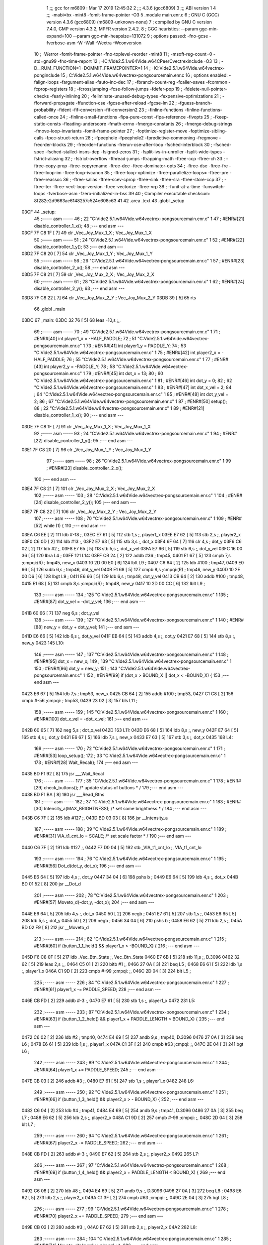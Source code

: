                               1 ;;; gcc for m6809 : Mar 17 2019 12:45:32
                              2 ;;; 4.3.6 (gcc6809)
                              3 ;;; ABI version 1
                              4 ;;; -mabi=bx -mint8 -fomit-frame-pointer -O3
                              5 	.module	main.enr.c
                              6 ; GNU C (GCC) version 4.3.6 (gcc6809) (m6809-unknown-none)
                              7 ;	compiled by GNU C version 7.4.0, GMP version 4.3.2, MPFR version 2.4.2.
                              8 ; GGC heuristics: --param ggc-min-expand=100 --param ggc-min-heapsize=131072
                              9 ; options passed:  -fno-gcse -fverbose-asm -W -Wall -Wextra -Wconversion
                             10 ; -Werror -fomit-frame-pointer -fno-toplevel-reorder -mint8
                             11 ; -msoft-reg-count=0 -std=gnu99 -fno-time-report
                             12 ; -IC:\Vide2.5.1.w64\Vide.w64\C\PeerC\vectrex\include -O3
                             13 ; -D__RUM_FUNCTION=1 -DOMMIT_FRAMEPOINTER=1
                             14 ; -IC:\Vide2.5.1.w64\Vide.w64\vectrex-pong\include
                             15 ; C:\Vide2.5.1.w64\Vide.w64\vectrex-pong\source\main.enr.c
                             16 ; options enabled:  -falign-loops -fargument-alias -fauto-inc-dec
                             17 ; -fbranch-count-reg -fcaller-saves -fcommon -fcprop-registers
                             18 ; -fcrossjumping -fcse-follow-jumps -fdefer-pop
                             19 ; -fdelete-null-pointer-checks -fearly-inlining
                             20 ; -feliminate-unused-debug-types -fexpensive-optimizations
                             21 ; -fforward-propagate -ffunction-cse -fgcse-after-reload -fgcse-lm
                             22 ; -fguess-branch-probability -fident -fif-conversion -fif-conversion2
                             23 ; -finline-functions -finline-functions-called-once
                             24 ; -finline-small-functions -fipa-pure-const -fipa-reference -fivopts
                             25 ; -fkeep-static-consts -fleading-underscore -fmath-errno -fmerge-constants
                             26 ; -fmerge-debug-strings -fmove-loop-invariants -fomit-frame-pointer
                             27 ; -foptimize-register-move -foptimize-sibling-calls -fpcc-struct-return
                             28 ; -fpeephole -fpeephole2 -fpredictive-commoning -fregmove -freorder-blocks
                             29 ; -freorder-functions -frerun-cse-after-loop -fsched-interblock
                             30 ; -fsched-spec -fsched-stalled-insns-dep -fsigned-zeros
                             31 ; -fsplit-ivs-in-unroller -fsplit-wide-types -fstrict-aliasing
                             32 ; -fstrict-overflow -fthread-jumps -ftrapping-math -ftree-ccp -ftree-ch
                             33 ; -ftree-copy-prop -ftree-copyrename -ftree-dce -ftree-dominator-opts
                             34 ; -ftree-dse -ftree-fre -ftree-loop-im -ftree-loop-ivcanon
                             35 ; -ftree-loop-optimize -ftree-parallelize-loops= -ftree-pre -ftree-reassoc
                             36 ; -ftree-salias -ftree-scev-cprop -ftree-sink -ftree-sra -ftree-store-ccp
                             37 ; -ftree-ter -ftree-vect-loop-version -ftree-vectorize -ftree-vrp
                             38 ; -funit-at-a-time -funswitch-loops -fverbose-asm -fzero-initialized-in-bss
                             39 
                             40 ; Compiler executable checksum: 8f282e2d9663ae6148257c524e608c63
                             41 
                             42 	.area	.text
                             43 	.globl	_setup
   03CF                      44 _setup:
                             45 ;----- asm -----
                             46 ; 22 "C:\Vide2.5.1.w64\Vide.w64\vectrex-pong\source\main.enr.c" 1
                             47 	; #ENR#[21]  disable_controller_1_x();
                             48 ;--- end asm ---
   03CF 7F C8 1F      [ 7]   49 	clr	_Vec_Joy_Mux_1_X	; Vec_Joy_Mux_1_X
                             50 ;----- asm -----
                             51 ; 24 "C:\Vide2.5.1.w64\Vide.w64\vectrex-pong\source\main.enr.c" 1
                             52 	; #ENR#[22]  disable_controller_1_y();
                             53 ;--- end asm ---
   03D2 7F C8 20      [ 7]   54 	clr	_Vec_Joy_Mux_1_Y	; Vec_Joy_Mux_1_Y
                             55 ;----- asm -----
                             56 ; 26 "C:\Vide2.5.1.w64\Vide.w64\vectrex-pong\source\main.enr.c" 1
                             57 	; #ENR#[23]  disable_controller_2_x();
                             58 ;--- end asm ---
   03D5 7F C8 21      [ 7]   59 	clr	_Vec_Joy_Mux_2_X	; Vec_Joy_Mux_2_X
                             60 ;----- asm -----
                             61 ; 28 "C:\Vide2.5.1.w64\Vide.w64\vectrex-pong\source\main.enr.c" 1
                             62 	; #ENR#[24]  disable_controller_2_y();
                             63 ;--- end asm ---
   03D8 7F C8 22      [ 7]   64 	clr	_Vec_Joy_Mux_2_Y	; Vec_Joy_Mux_2_Y
   03DB 39            [ 5]   65 	rts
                             66 	.globl	_main
   03DC                      67 _main:
   03DC 32 76         [ 5]   68 	leas	-10,s	;,,
                             69 ;----- asm -----
                             70 ; 49 "C:\Vide2.5.1.w64\Vide.w64\vectrex-pong\source\main.enr.c" 1
                             71 	; #ENR#[40]  int player1_x = -HALF_PADDLE;
                             72 ; 51 "C:\Vide2.5.1.w64\Vide.w64\vectrex-pong\source\main.enr.c" 1
                             73 	; #ENR#[41]  int player1_y = PADDLE_Y;
                             74 ; 53 "C:\Vide2.5.1.w64\Vide.w64\vectrex-pong\source\main.enr.c" 1
                             75 	; #ENR#[42]  int player2_x = -HALF_PADDLE;
                             76 ; 55 "C:\Vide2.5.1.w64\Vide.w64\vectrex-pong\source\main.enr.c" 1
                             77 	; #ENR#[43]  int player2_y = -PADDLE_Y;
                             78 ; 58 "C:\Vide2.5.1.w64\Vide.w64\vectrex-pong\source\main.enr.c" 1
                             79 	; #ENR#[45]  int dot_x = 13;
                             80 ; 60 "C:\Vide2.5.1.w64\Vide.w64\vectrex-pong\source\main.enr.c" 1
                             81 	; #ENR#[46]  int dot_y = 0;
                             82 ; 62 "C:\Vide2.5.1.w64\Vide.w64\vectrex-pong\source\main.enr.c" 1
                             83 	; #ENR#[47]  int dot_x_vel = 2;
                             84 ; 64 "C:\Vide2.5.1.w64\Vide.w64\vectrex-pong\source\main.enr.c" 1
                             85 	; #ENR#[48]  int dot_y_vel = 2;
                             86 ; 67 "C:\Vide2.5.1.w64\Vide.w64\vectrex-pong\source\main.enr.c" 1
                             87 	; #ENR#[50]  setup();
                             88 ; 22 "C:\Vide2.5.1.w64\Vide.w64\vectrex-pong\source\main.enr.c" 1
                             89 	; #ENR#[21]  disable_controller_1_x();
                             90 ;--- end asm ---
   03DE 7F C8 1F      [ 7]   91 	clr	_Vec_Joy_Mux_1_X	; Vec_Joy_Mux_1_X
                             92 ;----- asm -----
                             93 ; 24 "C:\Vide2.5.1.w64\Vide.w64\vectrex-pong\source\main.enr.c" 1
                             94 	; #ENR#[22]  disable_controller_1_y();
                             95 ;--- end asm ---
   03E1 7F C8 20      [ 7]   96 	clr	_Vec_Joy_Mux_1_Y	; Vec_Joy_Mux_1_Y
                             97 ;----- asm -----
                             98 ; 26 "C:\Vide2.5.1.w64\Vide.w64\vectrex-pong\source\main.enr.c" 1
                             99 	; #ENR#[23]  disable_controller_2_x();
                            100 ;--- end asm ---
   03E4 7F C8 21      [ 7]  101 	clr	_Vec_Joy_Mux_2_X	; Vec_Joy_Mux_2_X
                            102 ;----- asm -----
                            103 ; 28 "C:\Vide2.5.1.w64\Vide.w64\vectrex-pong\source\main.enr.c" 1
                            104 	; #ENR#[24]  disable_controller_2_y();
                            105 ;--- end asm ---
   03E7 7F C8 22      [ 7]  106 	clr	_Vec_Joy_Mux_2_Y	; Vec_Joy_Mux_2_Y
                            107 ;----- asm -----
                            108 ; 70 "C:\Vide2.5.1.w64\Vide.w64\vectrex-pong\source\main.enr.c" 1
                            109 	; #ENR#[52]  while (1) {
                            110 ;--- end asm ---
   03EA C6 EE         [ 2]  111 	ldb	#-18	;,
   03EC E7 61         [ 5]  112 	stb	1,s	;, player1_x
   03EE E7 62         [ 5]  113 	stb	2,s	;, player2_x
   03F0 C6 0D         [ 2]  114 	ldb	#13	;,
   03F2 E7 63         [ 5]  115 	stb	3,s	;, dot_x
   03F4 6F 64         [ 7]  116 	clr	4,s	; dot_y
   03F6 C6 02         [ 2]  117 	ldb	#2	;,
   03F8 E7 65         [ 5]  118 	stb	5,s	;, dot_x_vel
   03FA E7 66         [ 5]  119 	stb	6,s	;, dot_y_vel
   03FC 16 00 36      [ 5]  120 	lbra	L4	;
   03FF                     121 L14:
   03FF CB 24         [ 2]  122 	addb	#36	; tmp45,
   0401 E1 67         [ 5]  123 	cmpb	7,s	;cmpqi:(R)	; tmp45, new_x
   0403 10 2D 00 E0   [ 6]  124 	lblt	L9	;
   0407 C6 64         [ 2]  125 	ldb	#100	; tmp47,
   0409 E0 66         [ 5]  126 	subb	6,s	; tmp46, dot_y_vel
   040B E1 68         [ 5]  127 	cmpb	8,s	;cmpqi:(R)	; tmp46, new_y
   040D 10 2E 00 D6   [ 6]  128 	lbgt	L9	;
   0411 E6 66         [ 5]  129 	ldb	6,s	; tmp48, dot_y_vel
   0413 CB 64         [ 2]  130 	addb	#100	; tmp48,
   0415 E1 68         [ 5]  131 	cmpb	8,s	;cmpqi:(R)	; tmp48, new_y
   0417 10 2D 00 CC   [ 6]  132 	lblt	L9	;
                            133 ;----- asm -----
                            134 ; 125 "C:\Vide2.5.1.w64\Vide.w64\vectrex-pong\source\main.enr.c" 1
                            135 	; #ENR#[87]      dot_y_vel = -dot_y_vel;
                            136 ;--- end asm ---
   041B 60 66         [ 7]  137 	neg	6,s	; dot_y_vel
                            138 ;----- asm -----
                            139 ; 127 "C:\Vide2.5.1.w64\Vide.w64\vectrex-pong\source\main.enr.c" 1
                            140 	; #ENR#[88]      new_y = dot_y + dot_y_vel;
                            141 ;--- end asm ---
   041D E6 66         [ 5]  142 	ldb	6,s	;, dot_y_vel
   041F EB 64         [ 5]  143 	addb	4,s	;, dot_y
   0421 E7 68         [ 5]  144 	stb	8,s	;, new_y
   0423                     145 L10:
                            146 ;----- asm -----
                            147 ; 137 "C:\Vide2.5.1.w64\Vide.w64\vectrex-pong\source\main.enr.c" 1
                            148 	; #ENR#[95]    dot_x = new_x;
                            149 ; 139 "C:\Vide2.5.1.w64\Vide.w64\vectrex-pong\source\main.enr.c" 1
                            150 	; #ENR#[96]    dot_y = new_y;
                            151 ; 143 "C:\Vide2.5.1.w64\Vide.w64\vectrex-pong\source\main.enr.c" 1
                            152 	; #ENR#[99]    if (dot_x > BOUND_X || dot_x < -BOUND_X) {
                            153 ;--- end asm ---
   0423 E6 67         [ 5]  154 	ldb	7,s	; tmp53, new_x
   0425 CB 64         [ 2]  155 	addb	#100	; tmp53,
   0427 C1 C8         [ 2]  156 	cmpb	#-56	;cmpqi:	; tmp53,
   0429 23 02         [ 3]  157 	bls	L11	;
                            158 ;----- asm -----
                            159 ; 145 "C:\Vide2.5.1.w64\Vide.w64\vectrex-pong\source\main.enr.c" 1
                            160 	; #ENR#[100]      dot_x_vel = -dot_x_vel;
                            161 ;--- end asm ---
   042B 60 65         [ 7]  162 	neg	5,s	; dot_x_vel
   042D                     163 L11:
   042D E6 68         [ 5]  164 	ldb	8,s	;, new_y
   042F E7 64         [ 5]  165 	stb	4,s	;, dot_y
   0431 E6 67         [ 5]  166 	ldb	7,s	;, new_x
   0433 E7 63         [ 5]  167 	stb	3,s	;, dot_x
   0435                     168 L4:
                            169 ;----- asm -----
                            170 ; 72 "C:\Vide2.5.1.w64\Vide.w64\vectrex-pong\source\main.enr.c" 1
                            171 	; #ENR#[53]    loop_setup();
                            172 ; 33 "C:\Vide2.5.1.w64\Vide.w64\vectrex-pong\source\main.enr.c" 1
                            173 	; #ENR#[28]  Wait_Recal();
                            174 ;--- end asm ---
   0435 BD F1 92      [ 8]  175 	jsr	___Wait_Recal
                            176 ;----- asm -----
                            177 ; 35 "C:\Vide2.5.1.w64\Vide.w64\vectrex-pong\source\main.enr.c" 1
                            178 	; #ENR#[29]  check_buttons(); /* update status of buttons * /
                            179 ;--- end asm ---
   0438 BD F1 BA      [ 8]  180 	jsr	___Read_Btns
                            181 ;----- asm -----
                            182 ; 37 "C:\Vide2.5.1.w64\Vide.w64\vectrex-pong\source\main.enr.c" 1
                            183 	; #ENR#[30]  Intensity_a(MAX_BRIGHTNESS); /* set some brightness * /
                            184 ;--- end asm ---
   043B C6 7F         [ 2]  185 	ldb	#127	;,
   043D BD 03 03      [ 8]  186 	jsr	__Intensity_a
                            187 ;----- asm -----
                            188 ; 39 "C:\Vide2.5.1.w64\Vide.w64\vectrex-pong\source\main.enr.c" 1
                            189 	; #ENR#[31]  VIA_t1_cnt_lo = SCALE;      /* set scale factor * /
                            190 ;--- end asm ---
   0440 C6 7F         [ 2]  191 	ldb	#127	;,
   0442 F7 D0 04      [ 5]  192 	stb	_VIA_t1_cnt_lo	;, VIA_t1_cnt_lo
                            193 ;----- asm -----
                            194 ; 76 "C:\Vide2.5.1.w64\Vide.w64\vectrex-pong\source\main.enr.c" 1
                            195 	; #ENR#[56]    Dot_d(dot_y, dot_x);
                            196 ;--- end asm ---
   0445 E6 64         [ 5]  197 	ldb	4,s	;, dot_y
   0447 34 04         [ 6]  198 	pshs	b	;
   0449 E6 64         [ 5]  199 	ldb	4,s	;, dot_x
   044B BD 01 52      [ 8]  200 	jsr	__Dot_d
                            201 ;----- asm -----
                            202 ; 78 "C:\Vide2.5.1.w64\Vide.w64\vectrex-pong\source\main.enr.c" 1
                            203 	; #ENR#[57]    Moveto_d(-dot_y, -dot_x);
                            204 ;--- end asm ---
   044E E6 64         [ 5]  205 	ldb	4,s	;, dot_x
   0450 50            [ 2]  206 	negb	;
   0451 E7 61         [ 5]  207 	stb	1,s	;,
   0453 E6 65         [ 5]  208 	ldb	5,s	;, dot_y
   0455 50            [ 2]  209 	negb	;
   0456 34 04         [ 6]  210 	pshs	b	;
   0458 E6 62         [ 5]  211 	ldb	2,s	;,
   045A BD 02 F9      [ 8]  212 	jsr	__Moveto_d
                            213 ;----- asm -----
                            214 ; 82 "C:\Vide2.5.1.w64\Vide.w64\vectrex-pong\source\main.enr.c" 1
                            215 	; #ENR#[60]    if (button_1_1_held() && player1_x > -BOUND_X) {
                            216 ;--- end asm ---
   045D F6 C8 0F      [ 5]  217 	ldb	_Vec_Btn_State	;, Vec_Btn_State
   0460 E7 6B         [ 5]  218 	stb	11,s	;, D.3096
   0462 32 62         [ 5]  219 	leas	2,s	;,,
   0464 C5 01         [ 2]  220 	bitb	#1	;,
   0466 27 0A         [ 3]  221 	beq	L5	;
   0468 E6 61         [ 5]  222 	ldb	1,s	;, player1_x
   046A C1 9D         [ 2]  223 	cmpb	#-99	;cmpqi:	;,
   046C 2D 04         [ 3]  224 	blt	L5	;
                            225 ;----- asm -----
                            226 ; 84 "C:\Vide2.5.1.w64\Vide.w64\vectrex-pong\source\main.enr.c" 1
                            227 	; #ENR#[61]      player1_x -= PADDLE_SPEED;
                            228 ;--- end asm ---
   046E CB FD         [ 2]  229 	addb	#-3	;,
   0470 E7 61         [ 5]  230 	stb	1,s	;, player1_x
   0472                     231 L5:
                            232 ;----- asm -----
                            233 ; 87 "C:\Vide2.5.1.w64\Vide.w64\vectrex-pong\source\main.enr.c" 1
                            234 	; #ENR#[63]    if (button_1_2_held() && player1_x + PADDLE_LENGTH < BOUND_X) {
                            235 ;--- end asm ---
   0472 C6 02         [ 2]  236 	ldb	#2	; tmp40,
   0474 E4 69         [ 5]  237 	andb	9,s	; tmp40, D.3096
   0476 27 0A         [ 3]  238 	beq	L6	;
   0478 E6 61         [ 5]  239 	ldb	1,s	;, player1_x
   047A C1 3F         [ 2]  240 	cmpb	#63	;cmpqi:	;,
   047C 2E 04         [ 3]  241 	bgt	L6	;
                            242 ;----- asm -----
                            243 ; 89 "C:\Vide2.5.1.w64\Vide.w64\vectrex-pong\source\main.enr.c" 1
                            244 	; #ENR#[64]      player1_x += PADDLE_SPEED;
                            245 ;--- end asm ---
   047E CB 03         [ 2]  246 	addb	#3	;,
   0480 E7 61         [ 5]  247 	stb	1,s	;, player1_x
   0482                     248 L6:
                            249 ;----- asm -----
                            250 ; 92 "C:\Vide2.5.1.w64\Vide.w64\vectrex-pong\source\main.enr.c" 1
                            251 	; #ENR#[66]    if (button_1_3_held() && player2_x > - BOUND_X) {
                            252 ;--- end asm ---
   0482 C6 04         [ 2]  253 	ldb	#4	; tmp41,
   0484 E4 69         [ 5]  254 	andb	9,s	; tmp41, D.3096
   0486 27 0A         [ 3]  255 	beq	L7	;
   0488 E6 62         [ 5]  256 	ldb	2,s	;, player2_x
   048A C1 9D         [ 2]  257 	cmpb	#-99	;cmpqi:	;,
   048C 2D 04         [ 3]  258 	blt	L7	;
                            259 ;----- asm -----
                            260 ; 94 "C:\Vide2.5.1.w64\Vide.w64\vectrex-pong\source\main.enr.c" 1
                            261 	; #ENR#[67]      player2_x -= PADDLE_SPEED;
                            262 ;--- end asm ---
   048E CB FD         [ 2]  263 	addb	#-3	;,
   0490 E7 62         [ 5]  264 	stb	2,s	;, player2_x
   0492                     265 L7:
                            266 ;----- asm -----
                            267 ; 97 "C:\Vide2.5.1.w64\Vide.w64\vectrex-pong\source\main.enr.c" 1
                            268 	; #ENR#[69]    if (button_1_4_held() && player2_x + PADDLE_LENGTH < BOUND_X) {
                            269 ;--- end asm ---
   0492 C6 08         [ 2]  270 	ldb	#8	;,
   0494 E4 69         [ 5]  271 	andb	9,s	;, D.3096
   0496 27 0A         [ 3]  272 	beq	L8	;
   0498 E6 62         [ 5]  273 	ldb	2,s	;, player2_x
   049A C1 3F         [ 2]  274 	cmpb	#63	;cmpqi:	;,
   049C 2E 04         [ 3]  275 	bgt	L8	;
                            276 ;----- asm -----
                            277 ; 99 "C:\Vide2.5.1.w64\Vide.w64\vectrex-pong\source\main.enr.c" 1
                            278 	; #ENR#[70]      player2_x += PADDLE_SPEED;
                            279 ;--- end asm ---
   049E CB 03         [ 2]  280 	addb	#3	;,
   04A0 E7 62         [ 5]  281 	stb	2,s	;, player2_x
   04A2                     282 L8:
                            283 ;----- asm -----
                            284 ; 104 "C:\Vide2.5.1.w64\Vide.w64\vectrex-pong\source\main.enr.c" 1
                            285 	; #ENR#[74]    Moveto_d(player1_y, player1_x);
                            286 ;--- end asm ---
   04A2 C6 64         [ 2]  287 	ldb	#100	;,
   04A4 E7 E2         [ 6]  288 	stb	,-s	;,
   04A6 E6 62         [ 5]  289 	ldb	2,s	;, player1_x
   04A8 BD 02 F9      [ 8]  290 	jsr	__Moveto_d
                            291 ;----- asm -----
                            292 ; 106 "C:\Vide2.5.1.w64\Vide.w64\vectrex-pong\source\main.enr.c" 1
                            293 	; #ENR#[75]    Draw_Line_d(0, PADDLE_LENGTH);
                            294 ;--- end asm ---
   04AB 6F E2         [ 8]  295 	clr	,-s	;
   04AD C6 24         [ 2]  296 	ldb	#36	;,
   04AF BD 01 C3      [ 8]  297 	jsr	__Draw_Line_d
                            298 ;----- asm -----
                            299 ; 108 "C:\Vide2.5.1.w64\Vide.w64\vectrex-pong\source\main.enr.c" 1
                            300 	; #ENR#[76]    Moveto_d(-player1_y, -player1_x - PADDLE_LENGTH);
                            301 ;--- end asm ---
   04B2 C6 DC         [ 2]  302 	ldb	#-36	; tmp44,
   04B4 E0 63         [ 5]  303 	subb	3,s	; tmp44, player1_x
   04B6 E7 62         [ 5]  304 	stb	2,s	; tmp44,
   04B8 C6 9C         [ 2]  305 	ldb	#-100	;,
   04BA E7 E2         [ 6]  306 	stb	,-s	;,
   04BC E6 63         [ 5]  307 	ldb	3,s	;,
   04BE BD 02 F9      [ 8]  308 	jsr	__Moveto_d
                            309 ;----- asm -----
                            310 ; 112 "C:\Vide2.5.1.w64\Vide.w64\vectrex-pong\source\main.enr.c" 1
                            311 	; #ENR#[79]    Moveto_d(player2_y, player2_x);
                            312 ;--- end asm ---
   04C1 C6 9C         [ 2]  313 	ldb	#-100	;,
   04C3 E7 E2         [ 6]  314 	stb	,-s	;,
   04C5 E6 66         [ 5]  315 	ldb	6,s	;, player2_x
   04C7 BD 02 F9      [ 8]  316 	jsr	__Moveto_d
                            317 ;----- asm -----
                            318 ; 114 "C:\Vide2.5.1.w64\Vide.w64\vectrex-pong\source\main.enr.c" 1
                            319 	; #ENR#[80]    Draw_Line_d(0, PADDLE_LENGTH);
                            320 ;--- end asm ---
   04CA 6F E2         [ 8]  321 	clr	,-s	;
   04CC C6 24         [ 2]  322 	ldb	#36	;,
   04CE BD 01 C3      [ 8]  323 	jsr	__Draw_Line_d
                            324 ;----- asm -----
                            325 ; 117 "C:\Vide2.5.1.w64\Vide.w64\vectrex-pong\source\main.enr.c" 1
                            326 	; #ENR#[82]    int new_x = dot_x + dot_x_vel;
                            327 ;--- end asm ---
   04D1 E6 6A         [ 5]  328 	ldb	10,s	;, dot_x_vel
   04D3 EB 68         [ 5]  329 	addb	8,s	;, dot_x
   04D5 E7 6C         [ 5]  330 	stb	12,s	;, new_x
                            331 ;----- asm -----
                            332 ; 119 "C:\Vide2.5.1.w64\Vide.w64\vectrex-pong\source\main.enr.c" 1
                            333 	; #ENR#[83]    int new_y = dot_y + dot_y_vel;
                            334 ;--- end asm ---
   04D7 E6 6B         [ 5]  335 	ldb	11,s	;, dot_y_vel
   04D9 EB 69         [ 5]  336 	addb	9,s	;, dot_y
   04DB E7 6D         [ 5]  337 	stb	13,s	;, new_y
                            338 ;----- asm -----
                            339 ; 123 "C:\Vide2.5.1.w64\Vide.w64\vectrex-pong\source\main.enr.c" 1
                            340 	; #ENR#[86]    if (new_x >= player1_x && new_x <= player1_x + PADDLE_LENGTH && new_y >= player1_y - dot_y_vel && new_y <= player1_y + dot_y_vel) {
                            341 ;--- end asm ---
   04DD 32 65         [ 5]  342 	leas	5,s	;,,
   04DF E6 61         [ 5]  343 	ldb	1,s	;, player1_x
   04E1 E1 67         [ 5]  344 	cmpb	7,s	;cmpqi:	;, new_x
   04E3 10 2F FF 18   [ 6]  345 	lble	L14	;
   04E7                     346 L9:
   04E7 E6 62         [ 5]  347 	ldb	2,s	;, player2_x
   04E9 E1 67         [ 5]  348 	cmpb	7,s	;cmpqi:	;, new_x
   04EB 10 2E FF 34   [ 6]  349 	lbgt	L10	;
   04EF CB 24         [ 2]  350 	addb	#36	; tmp49,
   04F1 E1 67         [ 5]  351 	cmpb	7,s	;cmpqi:(R)	; tmp49, new_x
   04F3 10 2D FF 2C   [ 6]  352 	lblt	L10	;
   04F7 E6 66         [ 5]  353 	ldb	6,s	; tmp50, dot_y_vel
   04F9 CB 9C         [ 2]  354 	addb	#-100	; tmp50,
   04FB E1 68         [ 5]  355 	cmpb	8,s	;cmpqi:(R)	; tmp50, new_y
   04FD 10 2E FF 22   [ 6]  356 	lbgt	L10	;
   0501 C6 9C         [ 2]  357 	ldb	#-100	; tmp52,
   0503 E0 66         [ 5]  358 	subb	6,s	; tmp51, dot_y_vel
   0505 E1 68         [ 5]  359 	cmpb	8,s	;cmpqi:(R)	; tmp51, new_y
   0507 10 2D FF 18   [ 6]  360 	lblt	L10	;
                            361 ;----- asm -----
                            362 ; 130 "C:\Vide2.5.1.w64\Vide.w64\vectrex-pong\source\main.enr.c" 1
                            363 	; #ENR#[90]      dot_y_vel = -dot_y_vel;
                            364 ;--- end asm ---
   050B 60 66         [ 7]  365 	neg	6,s	; dot_y_vel
                            366 ;----- asm -----
                            367 ; 132 "C:\Vide2.5.1.w64\Vide.w64\vectrex-pong\source\main.enr.c" 1
                            368 	; #ENR#[91]      new_y = dot_y + dot_y_vel;
                            369 ;--- end asm ---
   050D E6 66         [ 5]  370 	ldb	6,s	;, dot_y_vel
   050F EB 64         [ 5]  371 	addb	4,s	;, dot_y
   0511 E7 68         [ 5]  372 	stb	8,s	;, new_y
   0513 16 FF 0D      [ 5]  373 	lbra	L10	;
ASxxxx Assembler V05.00  (Motorola 6809), page 1.
Hexidecimal [16-Bits]

Symbol Table

    .__.$$$.       =   2710 L   |     .__.ABS.       =   0000 G
    .__.CPU.       =   0000 L   |     .__.H$L.       =   0001 L
  2 A$main$101         0015 GR  |   2 A$main$106         0018 GR
  2 A$main$111         001B GR  |   2 A$main$112         001D GR
  2 A$main$113         001F GR  |   2 A$main$114         0021 GR
  2 A$main$115         0023 GR  |   2 A$main$116         0025 GR
  2 A$main$117         0027 GR  |   2 A$main$118         0029 GR
  2 A$main$119         002B GR  |   2 A$main$120         002D GR
  2 A$main$122         0030 GR  |   2 A$main$123         0032 GR
  2 A$main$124         0034 GR  |   2 A$main$125         0038 GR
  2 A$main$126         003A GR  |   2 A$main$127         003C GR
  2 A$main$128         003E GR  |   2 A$main$129         0042 GR
  2 A$main$130         0044 GR  |   2 A$main$131         0046 GR
  2 A$main$132         0048 GR  |   2 A$main$137         004C GR
  2 A$main$142         004E GR  |   2 A$main$143         0050 GR
  2 A$main$144         0052 GR  |   2 A$main$154         0054 GR
  2 A$main$155         0056 GR  |   2 A$main$156         0058 GR
  2 A$main$157         005A GR  |   2 A$main$162         005C GR
  2 A$main$164         005E GR  |   2 A$main$165         0060 GR
  2 A$main$166         0062 GR  |   2 A$main$167         0064 GR
  2 A$main$175         0066 GR  |   2 A$main$180         0069 GR
  2 A$main$185         006C GR  |   2 A$main$186         006E GR
  2 A$main$191         0071 GR  |   2 A$main$192         0073 GR
  2 A$main$197         0076 GR  |   2 A$main$198         0078 GR
  2 A$main$199         007A GR  |   2 A$main$200         007C GR
  2 A$main$205         007F GR  |   2 A$main$206         0081 GR
  2 A$main$207         0082 GR  |   2 A$main$208         0084 GR
  2 A$main$209         0086 GR  |   2 A$main$210         0087 GR
  2 A$main$211         0089 GR  |   2 A$main$212         008B GR
  2 A$main$217         008E GR  |   2 A$main$218         0091 GR
  2 A$main$219         0093 GR  |   2 A$main$220         0095 GR
  2 A$main$221         0097 GR  |   2 A$main$222         0099 GR
  2 A$main$223         009B GR  |   2 A$main$224         009D GR
  2 A$main$229         009F GR  |   2 A$main$230         00A1 GR
  2 A$main$236         00A3 GR  |   2 A$main$237         00A5 GR
  2 A$main$238         00A7 GR  |   2 A$main$239         00A9 GR
  2 A$main$240         00AB GR  |   2 A$main$241         00AD GR
  2 A$main$246         00AF GR  |   2 A$main$247         00B1 GR
  2 A$main$253         00B3 GR  |   2 A$main$254         00B5 GR
  2 A$main$255         00B7 GR  |   2 A$main$256         00B9 GR
  2 A$main$257         00BB GR  |   2 A$main$258         00BD GR
  2 A$main$263         00BF GR  |   2 A$main$264         00C1 GR
  2 A$main$270         00C3 GR  |   2 A$main$271         00C5 GR
  2 A$main$272         00C7 GR  |   2 A$main$273         00C9 GR
  2 A$main$274         00CB GR  |   2 A$main$275         00CD GR
  2 A$main$280         00CF GR  |   2 A$main$281         00D1 GR
  2 A$main$287         00D3 GR  |   2 A$main$288         00D5 GR
  2 A$main$289         00D7 GR  |   2 A$main$290         00D9 GR
  2 A$main$295         00DC GR  |   2 A$main$296         00DE GR
  2 A$main$297         00E0 GR  |   2 A$main$302         00E3 GR
  2 A$main$303         00E5 GR  |   2 A$main$304         00E7 GR
  2 A$main$305         00E9 GR  |   2 A$main$306         00EB GR
  2 A$main$307         00ED GR  |   2 A$main$308         00EF GR
  2 A$main$313         00F2 GR  |   2 A$main$314         00F4 GR
  2 A$main$315         00F6 GR  |   2 A$main$316         00F8 GR
  2 A$main$321         00FB GR  |   2 A$main$322         00FD GR
  2 A$main$323         00FF GR  |   2 A$main$328         0102 GR
  2 A$main$329         0104 GR  |   2 A$main$330         0106 GR
  2 A$main$335         0108 GR  |   2 A$main$336         010A GR
  2 A$main$337         010C GR  |   2 A$main$342         010E GR
  2 A$main$343         0110 GR  |   2 A$main$344         0112 GR
  2 A$main$345         0114 GR  |   2 A$main$347         0118 GR
  2 A$main$348         011A GR  |   2 A$main$349         011C GR
  2 A$main$350         0120 GR  |   2 A$main$351         0122 GR
  2 A$main$352         0124 GR  |   2 A$main$353         0128 GR
  2 A$main$354         012A GR  |   2 A$main$355         012C GR
  2 A$main$356         012E GR  |   2 A$main$357         0132 GR
  2 A$main$358         0134 GR  |   2 A$main$359         0136 GR
  2 A$main$360         0138 GR  |   2 A$main$365         013C GR
  2 A$main$370         013E GR  |   2 A$main$371         0140 GR
  2 A$main$372         0142 GR  |   2 A$main$373         0144 GR
  2 A$main$49          0000 GR  |   2 A$main$54          0003 GR
  2 A$main$59          0006 GR  |   2 A$main$64          0009 GR
  2 A$main$65          000C GR  |   2 A$main$68          000D GR
  2 A$main$91          000F GR  |   2 A$main$96          0012 GR
  2 L10                0054 R   |   2 L11                005E R
  2 L14                0030 R   |   2 L4                 0066 R
  2 L5                 00A3 R   |   2 L6                 00B3 R
  2 L7                 00C3 R   |   2 L8                 00D3 R
  2 L9                 0118 R   |     _VIA_t1_cnt_lo     **** GX
    _Vec_Btn_State     **** GX  |     _Vec_Joy_Mux_1     **** GX
    _Vec_Joy_Mux_1     **** GX  |     _Vec_Joy_Mux_2     **** GX
    _Vec_Joy_Mux_2     **** GX  |     __Dot_d            **** GX
    __Draw_Line_d      **** GX  |     __Intensity_a      **** GX
    __Moveto_d         **** GX  |     ___Read_Btns       **** GX
    ___Wait_Recal      **** GX  |   2 _main              000D GR
  2 _setup             0000 GR

ASxxxx Assembler V05.00  (Motorola 6809), page 2.
Hexidecimal [16-Bits]

Area Table

[_CSEG]
   0 _CODE            size    0   flags C080
   2 .text            size  147   flags  100
[_DSEG]
   1 _DATA            size    0   flags C0C0

